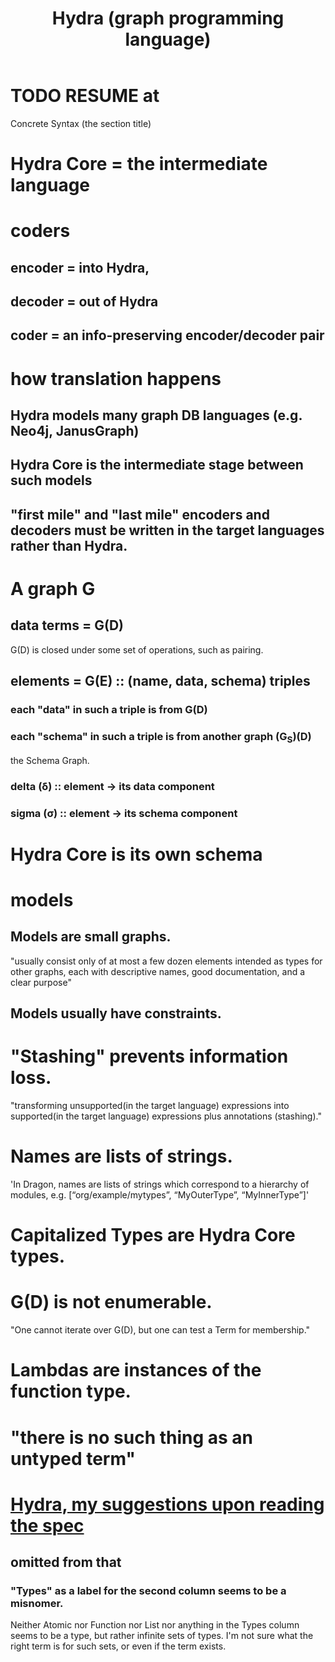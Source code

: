 :PROPERTIES:
:ID:       90b28a45-ea20-46f5-adec-ed9f4123d221
:END:
#+title: Hydra (graph programming language)
* TODO RESUME at
  Concrete Syntax
  (the section title)
* Hydra Core = the intermediate language
* coders
** encoder = into Hydra,
** decoder = out of Hydra
** coder = an info-preserving encoder/decoder pair
* how translation happens
** Hydra models many graph DB languages (e.g. Neo4j, JanusGraph)
** Hydra Core is the intermediate stage between such models
** "first mile" and "last mile" encoders and decoders must be written in the target languages rather than Hydra.
* A graph G
** data terms = G(D)
   G(D) is closed under some set of operations, such as pairing.
** elements = G(E) :: (name, data, schema) triples
*** each "data" in such a triple is from G(D)
*** each "schema" in such a triple is from another graph (G_S)(D)
    the Schema Graph.
*** delta (δ) :: element -> its data component
*** sigma (σ) :: element -> its schema component
* Hydra Core is its own schema
* models
** Models are small graphs.
   "usually consist only of at most a few dozen elements intended as types for other graphs, each with descriptive names, good documentation, and a clear purpose"
** Models usually have constraints.
* "Stashing" prevents information loss.
  "transforming unsupported(in the target language) expressions into supported(in the target language) expressions plus annotations (stashing)."
* Names are lists of strings.
  'In Dragon, names are lists of strings which correspond to a hierarchy of modules, e.g. [“org/example/mytypes”, “MyOuterType”, “MyInnerType”]'
* Capitalized Types are Hydra Core types.
* G(D) is not enumerable.
   "One cannot iterate over G(D), but one can test a Term for membership."
* Lambdas are instances of the function type.
* "there is no such thing as an untyped term"
* [[https://github.com/JeffreyBenjaminBrown/public_notes_with_github-navigable_links/blob/master/hydra_my_suggestions_upon_reading_the_spec.org][Hydra, my suggestions upon reading the spec]]
** omitted from that
*** "Types" as a label for the second column seems to be a misnomer.
    Neither Atomic nor Function nor List nor anything in the Types column seems to be a type, but rather infinite sets of types. I'm not sure what the right term is for such sets, or even if the term exists.
